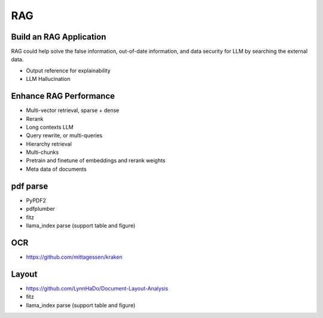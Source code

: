 RAG
=========

.. _rag:

Build an RAG Application
---------------------------

RAG could help solve the false information, out-of-date information, and data security for LLM by searching the external data.

* Output reference for explainability
* LLM Hallucination


Enhance RAG Performance
---------------------------

* Multi-vector retrieval, sparse + dense
* Rerank
* Long contexts LLM
* Query rewrite, or multi-queries
* Hierarchy retrieval
* Multi-chunks
* Pretrain and finetune of embeddings and rerank weights
* Meta data of documents



pdf parse
--------------

* PyPDF2
* pdfplumber
* fitz
* llama_index parse (support table and figure)


OCR
------------

* https://github.com/mittagessen/kraken


Layout
--------------

* https://github.com/LynnHaDo/Document-Layout-Analysis
* fitz
* llama_index parse (support table and figure)
